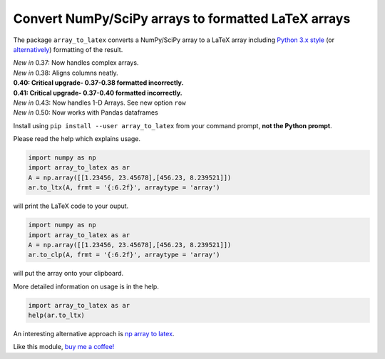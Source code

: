 Convert NumPy/SciPy arrays to formatted LaTeX arrays
====================================================

.. image:: https://badge.fury.io/py/array_to_latex.png/
    :target: http://badge.fury.io/py/array_to_latex

.. image:: https://img.shields.io/badge/Say%20Thanks-!-1EAEDB.svg
    :target: https://saythanks.io/to/josephcslater

.. image:: http://pepy.tech/badge/array-to-latex
   :target: http://pepy.tech/project/array-to-latex
   :alt: PyPi Download stats

The package ``array_to_latex`` converts a NumPy/SciPy array to a LaTeX
array including `Python 3.x
style <https://mkaz.blog/code/python-string-format-cookbook/>`__ (or `alternatively <https://www.python-course.eu/python3_formatted_output.php>`__) formatting of the result.

| *New in* 0.37: Now handles complex arrays.
| *New in* 0.38: Aligns columns neatly.
| **0.40: Critical upgrade- 0.37-0.38 formatted incorrectly.**
| **0.41: Critical upgrade- 0.37-0.40 formatted incorrectly.**
| *New in* 0.43: Now handles 1-D Arrays. See new option ``row``
| *New in* 0.50: Now works with Pandas dataframes

Install using ``pip install --user array_to_latex`` from your command prompt, **not the Python prompt**.

Please read the help which explains usage.

.. code:: python

    import numpy as np
    import array_to_latex as ar
    A = np.array([[1.23456, 23.45678],[456.23, 8.239521]])
    ar.to_ltx(A, frmt = '{:6.2f}', arraytype = 'array')

will print the LaTeX code to your ouput.

.. code:: python

    import numpy as np
    import array_to_latex as ar
    A = np.array([[1.23456, 23.45678],[456.23, 8.239521]])
    ar.to_clp(A, frmt = '{:6.2f}', arraytype = 'array')

will put the array onto your clipboard.

More detailed information on usage is in the help.

.. code:: python

    import array_to_latex as ar
    help(ar.to_ltx)

An interesting alternative approach is `np array to latex <https://github.com/bbercovici/np_array_to_latex>`_.

Like this module, `buy me a coffee! <https://www.buymeacoffee.com/s6BCSuEiU>`_
